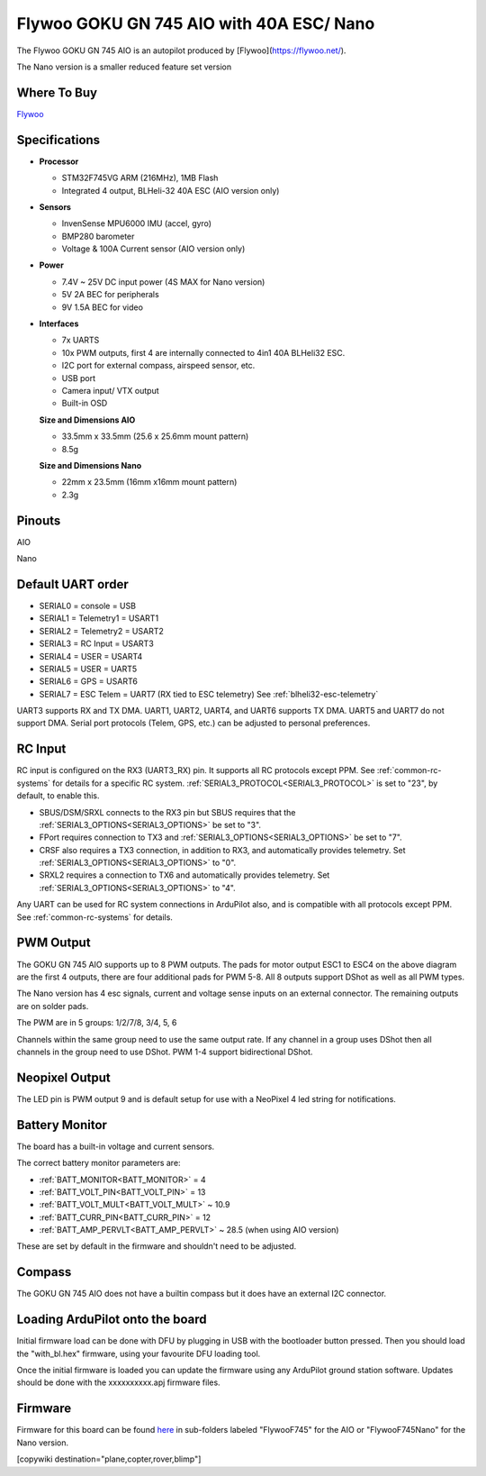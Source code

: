 .. _common-flywoo-f745:

=========================================
Flywoo GOKU GN 745 AIO with 40A ESC/ Nano
=========================================

The Flywoo GOKU GN 745 AIO is an autopilot produced by [Flywoo](https://flywoo.net/).

.. image:: ../../../images/flywooF745AIO.jpg
    :target: ../../_images/flywooF745AIO.jpg

The Nano version is a smaller reduced feature set version

.. image:: ../../../images/flywoof745nano.jpg
    :target: ../../_images/flywoof745nano.jpg

Where To Buy
============

`Flywoo <https://flywoo.net>`__

Specifications
==============

-  **Processor**

   -  STM32F745VG  ARM (216MHz), 1MB Flash
   -  Integrated 4 output, BLHeli-32 40A ESC (AIO version only)


-  **Sensors**

   -  InvenSense MPU6000 IMU (accel, gyro) 
   -  BMP280 barometer
   -  Voltage & 100A Current sensor (AIO version only)


-  **Power**

   -  7.4V ~ 25V DC input power (4S MAX for Nano version)
   -  5V 2A BEC for peripherals
   -  9V 1.5A BEC for video


-  **Interfaces**

   -  7x UARTS
   -  10x PWM outputs, first 4 are internally connected to 4in1 40A BLHeli32 ESC.
   -  I2C port for external compass, airspeed sensor, etc.
   -  USB port
   -  Camera input/ VTX output
   -  Built-in OSD


   **Size and Dimensions AIO**

   - 33.5mm x 33.5mm (25.6 x 25.6mm mount pattern)
   - 8.5g

   **Size and Dimensions Nano**
   
   - 22mm x 23.5mm (16mm x16mm mount pattern)
   - 2.3g

Pinouts
=======
AIO

.. image:: ../../../images/flywoo-f745AIO-wiring.jpg
    :target: ../../_images/flywoo-f745AIO-wiring.jpg

Nano

.. image:: ../../../images/GOKUGN745AIO-nano_Pinout.jpg
    :target: ../../_images/GOKUGN745AIO-nano_Pinout.jpg
    
Default UART order
==================

- SERIAL0 = console = USB
- SERIAL1 = Telemetry1 = USART1 
- SERIAL2 = Telemetry2 = USART2
- SERIAL3 = RC Input = USART3 
- SERIAL4 = USER = USART4
- SERIAL5 = USER = UART5
- SERIAL6 = GPS = USART6
- SERIAL7 = ESC Telem = UART7 (RX tied to ESC telemetry) See :ref:`blheli32-esc-telemetry`

UART3 supports RX and TX DMA. UART1, UART2, UART4, and UART6 supports TX DMA. UART5 and UART7 do not support DMA. Serial port protocols (Telem, GPS, etc.) can be adjusted to personal preferences.

RC Input
========

RC input is configured on the RX3 (UART3_RX) pin. It supports all RC protocols except PPM. See :ref:`common-rc-systems` for details for a specific RC system. :ref:`SERIAL3_PROTOCOL<SERIAL3_PROTOCOL>` is set to "23", by default, to enable this.

- SBUS/DSM/SRXL connects to the RX3 pin but SBUS requires that the :ref:`SERIAL3_OPTIONS<SERIAL3_OPTIONS>` be set to "3".

- FPort requires connection to TX3 and :ref:`SERIAL3_OPTIONS<SERIAL3_OPTIONS>` be set to "7".

- CRSF also requires a TX3 connection, in addition to RX3, and automatically provides telemetry. Set :ref:`SERIAL3_OPTIONS<SERIAL3_OPTIONS>` to "0".

- SRXL2 requires a connection to TX6 and automatically provides telemetry.  Set :ref:`SERIAL3_OPTIONS<SERIAL3_OPTIONS>` to "4".

Any UART can be used for RC system connections in ArduPilot also, and is compatible with all protocols except PPM. See :ref:`common-rc-systems` for details.

PWM Output
==========

The GOKU GN 745 AIO supports up to 8 PWM outputs. The pads for motor output ESC1 to ESC4 on the above diagram are the first 4 outputs, there are four additional pads for PWM 5-8. All 8 outputs support DShot as well as all PWM types.

The Nano version has 4 esc signals, current and voltage sense inputs on an external connector. The remaining outputs are on solder pads.

The PWM are in 5 groups: 1/2/7/8, 3/4, 5, 6

Channels within the same group need to use the same output rate. If
any channel in a group uses DShot then all channels in the group need
to use DShot. PWM 1-4 support bidirectional DShot.

Neopixel Output
===============

The LED pin is PWM output 9 and is default setup for use with a NeoPixel 4 led string for notifications.

Battery Monitor
===============

The board has a built-in voltage and current sensors.

The correct battery monitor parameters are:

-    :ref:`BATT_MONITOR<BATT_MONITOR>` =  4
-    :ref:`BATT_VOLT_PIN<BATT_VOLT_PIN>` = 13
-    :ref:`BATT_VOLT_MULT<BATT_VOLT_MULT>` ~ 10.9
-    :ref:`BATT_CURR_PIN<BATT_CURR_PIN>` = 12
-    :ref:`BATT_AMP_PERVLT<BATT_AMP_PERVLT>` ~ 28.5 (when using AIO version)

These are set by default in the firmware and shouldn't need to be adjusted.

Compass
=======

The GOKU GN 745 AIO does not have a builtin compass but it does have an external I2C connector.

Loading ArduPilot onto the board
================================

Initial firmware load can be done with DFU by plugging in USB with the
bootloader button pressed. Then you should load the "with_bl.hex"
firmware, using your favourite DFU loading tool.

Once the initial firmware is loaded you can update the firmware using
any ArduPilot ground station software. Updates should be done with the xxxxxxxxxx.apj firmware files.

Firmware
========

Firmware for this board can be found `here <https://firmware.ardupilot.org>`_ in  sub-folders labeled
"FlywooF745" for the AIO or "FlywooF745Nano" for the Nano version.

[copywiki destination="plane,copter,rover,blimp"]
